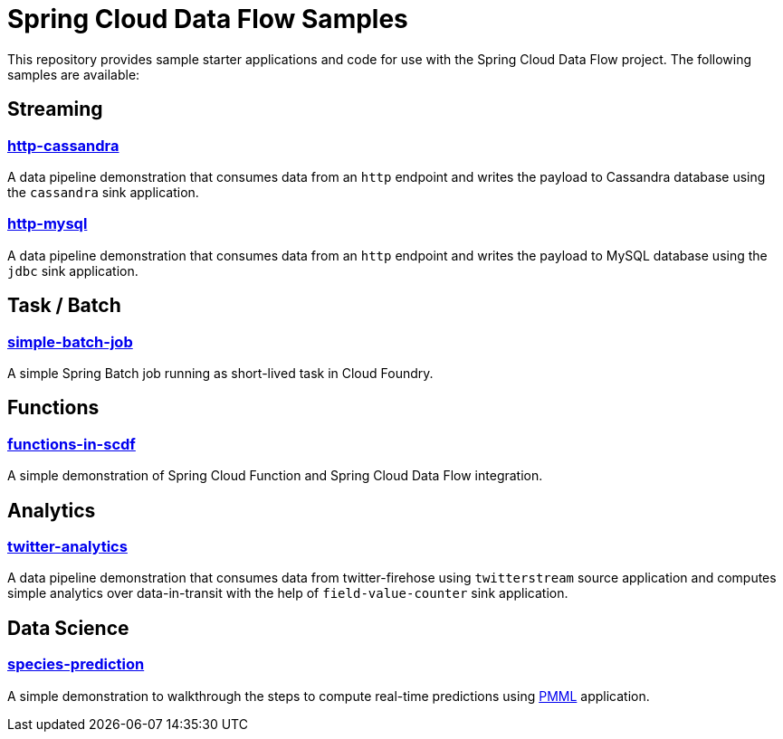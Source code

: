 # Spring Cloud Data Flow Samples

This repository provides sample starter applications and code for use with the Spring Cloud Data Flow project. The following samples are available:

## Streaming

### link:streaming/http-to-cassandra/README.adoc[http-cassandra]

A data pipeline demonstration that consumes data from an `http` endpoint and writes the payload to Cassandra database using the `cassandra` sink application.

### link:streaming/http-to-mysql/README.adoc[http-mysql]

A data pipeline demonstration that consumes data from an `http` endpoint and writes the payload to MySQL database using the `jdbc` sink application.

## Task / Batch

### link:tasks/simple-batch-job/README.adoc[simple-batch-job]

A simple Spring Batch job running as short-lived task in Cloud Foundry.

## Functions

### link:functions/README.adoc[functions-in-scdf]

A simple demonstration of Spring Cloud Function and Spring Cloud Data Flow integration.

## Analytics

### link:analytics/twitter-analytics/README.adoc[twitter-analytics]

A data pipeline demonstration that consumes data from twitter-firehose using `twitterstream` source application and computes simple analytics over data-in-transit with the help of `field-value-counter` sink application.

## Data Science

### link:datascience/species-prediction/README.adoc[species-prediction]

A simple demonstration to walkthrough the steps to compute real-time predictions using https://en.wikipedia.org/wiki/Predictive_Model_Markup_Language[PMML] application.
